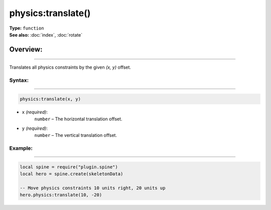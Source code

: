 ===================================
physics:translate()
===================================

| **Type:** ``function``
| **See also:** :doc:`index`, :doc:`rotate`

Overview:
.........
---------

Translates all physics constraints by the given `(x, y)` offset.


Syntax:
--------
--------

.. code-block:: lua

   physics:translate(x, y)

- ``x`` *(required)*:  
    ``number`` – The horizontal translation offset.
- ``y`` *(required)*:  
    ``number`` – The vertical translation offset.

Example:
--------
--------

.. code-block:: lua

   local spine = require("plugin.spine")
   local hero = spine.create(skeletonData)

   -- Move physics constraints 10 units right, 20 units up
   hero.physics:translate(10, -20)